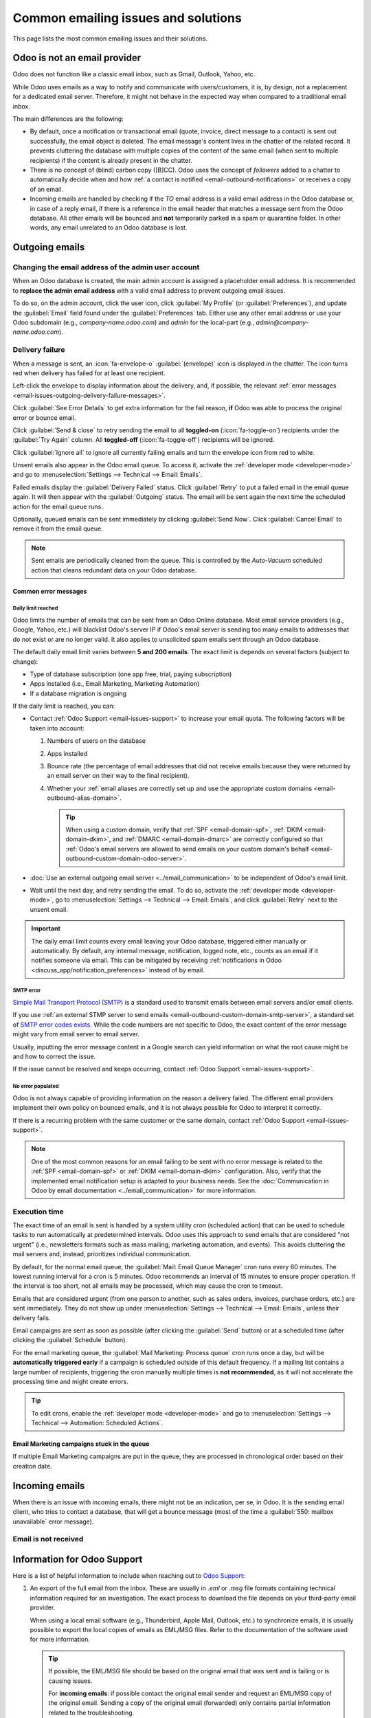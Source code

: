 ====================================
Common emailing issues and solutions
====================================

This page lists the most common emailing issues and their solutions.

.. _email-issues-provider:

Odoo is not an email provider
=============================

Odoo does not function like a classic email inbox, such as Gmail, Outlook, Yahoo, etc.

While Odoo uses emails as a way to notify and communicate with users/customers, it is, by design,
not a replacement for a dedicated email server. Therefore, it might not behave in the expected way
when compared to a traditional email inbox.

The main differences are the following:

- By default, once a notification or transactional email (quote, invoice, direct message to a
  contact) is sent out successfully, the email object is deleted. The email message's content lives
  in the chatter of the related record. It prevents cluttering the database with multiple copies of
  the content of the same email (when sent to multiple recipients) if the content is already present
  in the chatter.
- There is no concept of (blind) carbon copy ([B]CC). Odoo uses the concept of *followers* added to
  a chatter to automatically decide when and how :ref:`a contact is notified
  <email-outbound-notifications>` or receives a copy of an email.
- Incoming emails are handled by checking if the *TO* email address is a valid email address in the
  Odoo database or, in case of a reply email, if there is a reference in the email header that
  matches a message sent from the Odoo database. All other emails will be bounced and **not**
  temporarily parked in a spam or quarantine folder. In other words, any email unrelated to an Odoo
  database is lost.

.. _email-issues-outgoing:

Outgoing emails
===============

.. _email-issues-outgoing-admin-address:

Changing the email address of the admin user account
----------------------------------------------------

When an Odoo database is created, the main admin account is assigned a placeholder email address. It
is recommended to **replace the admin email address** with a valid email address to prevent outgoing
email issues.

To do so, on the admin account, click the user icon, click :guilabel:`My Profile` (or
:guilabel:`Preferences`), and update the :guilabel:`Email` field found under the
:guilabel:`Preferences` tab. Either use any other email address or use your Odoo subdomain (e.g.,
`company-name.odoo.com`) and `admin` for the local-part (e.g., `admin@company-name.odoo.com`).

.. _email-issues-outgoing-delivery-failure:

Delivery failure
----------------

When a message is sent, an :icon:`fa-envelope-o` :guilabel:`(envelope)` icon is displayed in the
chatter. The icon turns red when delivery has failed for at least one recipient.

.. image:: faq/red-envelope.png
   :alt: Red envelope icon displayed in the chatter.

Left-click the envelope to display information about the delivery, and, if possible, the relevant
:ref:`error messages <email-issues-outgoing-delivery-failure-messages>`.

.. image:: faq/sending-failures.png
   :alt: Example of a sending failure.

Click :guilabel:`See Error Details` to get extra information for the fail reason, **if** Odoo was
able to process the original error or bounce email.

Click :guilabel:`Send & close` to retry sending the email to all **toggled-on**
(:icon:`fa-toggle-on`) recipients under the :guilabel:`Try Again` column. All **toggled-off**
(:icon:`fa-toggle-off`) recipients will be ignored.

Click :guilabel:`Ignore all` to ignore all currently failing emails and turn the envelope icon from
red to white.

Unsent emails also appear in the Odoo email queue. To access it, activate the :ref:`developer mode
<developer-mode>` and go to :menuselection:`Settings --> Technical --> Email: Emails`.

.. image:: faq/technical-menu-email-delivery-failed.png
   :alt: Example of the technical email queue view.

Failed emails display the :guilabel:`Delivery Failed` status. Click :guilabel:`Retry` to put a
failed email in the email queue again. It will then appear with the :guilabel:`Outgoing` status. The
email will be sent again the next time the scheduled action for the email queue runs.

Optionally, queued emails can be sent immediately by clicking :guilabel:`Send Now`. Click
:guilabel:`Cancel Email` to remove it from the email queue.

.. note::
   Sent emails are periodically cleaned from the queue. This is controlled by the *Auto-Vacuum*
   scheduled action that cleans redundant data on your Odoo database.

.. _email-issues-outgoing-delivery-failure-messages:

Common error messages
~~~~~~~~~~~~~~~~~~~~~

.. _email-issues-outgoing-delivery-failure-messages-limit:

Daily limit reached
*******************

.. image:: faq/email-limit.png
   :alt: Email limit reached warning.

Odoo limits the number of emails that can be sent from an Odoo Online database. Most email service
providers (e.g., Google, Yahoo, etc.) will blacklist Odoo's server IP if Odoo's email server is
sending too many emails to addresses that do not exist or are no longer valid. It also applies to
unsolicited spam emails sent through an Odoo database.

The default daily email limit varies between **5 and 200 emails**. The exact limit is depends on
several factors (subject to change):

- Type of database subscription (one app free, trial, paying subscription)
- Apps installed (i.e., Email Marketing, Marketing Automation)
- If a database migration is ongoing

If the daily limit is reached, you can:

- Contact :ref:`Odoo Support <email-issues-support>` to increase your email quota. The following factors
  will be taken into account:

  #. Numbers of users on the database
  #. Apps installed
  #. Bounce rate (the percentage of email addresses that did not receive emails because they were
     returned by an email server on their way to the final recipient).
  #. Whether your :ref:`email aliases are correctly set up and use the appropriate custom domains
     <email-outbound-alias-domain>`.

     .. tip::
        When using a custom domain, verify that :ref:`SPF <email-domain-spf>`, :ref:`DKIM
        <email-domain-dkim>`, and :ref:`DMARC <email-domain-dmarc>` are correctly configured so that
        :ref:`Odoo's email servers are allowed to send emails on your custom domain's behalf
        <email-outbound-custom-domain-odoo-server>`.

- :doc:`Use an external outgoing email server <../email_communication>` to be independent of Odoo's
  email limit.
- Wait until the next day, and retry sending the email. To do so, activate the :ref:`developer mode
  <developer-mode>`, go to :menuselection:`Settings --> Technical --> Email: Emails`, and click
  :guilabel:`Retry` next to the unsent email.

.. important::
   The daily email limit counts every email leaving your Odoo database, triggered either manually
   or automatically. By default, any internal message, notification, logged note, etc., counts as an
   email if it notifies someone via email. This can be mitigated by receiving :ref:`notifications in
   Odoo <discuss_app/notification_preferences>` instead of by email.

.. _email-issues-outgoing-delivery-failure-messages-smtp:

SMTP error
**********

`Simple Mail Transport Protocol (SMTP)
<https://en.wikipedia.org/wiki/Simple_Mail_Transfer_Protocol>`_ is a standard used to transmit
emails between email servers and/or email clients.

If you use :ref:`an external STMP server to send emails <email-outbound-custom-domain-smtp-server>`,
a standard set of `SMTP error codes exists
<https://en.wikipedia.org/wiki/List_of_SMTP_server_return_codes#Common_status_codes>`_. While the
code numbers are not specific to Odoo, the exact content of the error message might vary from email
server to email server.

.. example::
   A 550 SMTP permanent delivery error from sendgrid.com:

   .. code-block:: text

      Mail Delivery Failed
      Mail delivery failed via SMTP server 'None'.
      SMTPDataError: 550
      The from address does not match a verified Sender Identity. Mail cannot be sent until this
      error is resolved. Visit https://sendgrid.com/docs/for-developers/sending-email/sender-identity/
      to see the Sender Identity requirements

   The error message indicates that you tried sending an email from an unverified email address.
   Investigating the outgoing email server configuration or the default *FROM* address of your
   database is a good starting point to troubleshoot the issue, and verify that you whitelisted the
   email address on the side of sendgrid.com.

Usually, inputting the error message content in a Google search can yield information on what the
root cause might be and how to correct the issue.

If the issue cannot be resolved and keeps occurring, contact :ref:`Odoo Support
<email-issues-support>`.

.. _email-issues-outgoing-delivery-failure-messages-no-error:

No error populated
******************

Odoo is not always capable of providing information on the reason a delivery failed. The different
email providers implement their own policy on bounced emails, and it is not always possible for Odoo
to interpret it correctly.

If there is a recurring problem with the same customer or the same domain, contact :ref:`Odoo
Support <email-issues-support>`.

.. note::
   One of the most common reasons for an email failing to be sent with no error message is related
   to the :ref:`SPF <email-domain-spf>` or :ref:`DKIM <email-domain-dkim>` configuration. Also,
   verify that the implemented email notification setup is adapted to your business needs. See the
   :doc:`Communication in Odoo by email documentation <../email_communication>` for more
   information.

.. _email-issues-outgoing-execution-time:

Execution time
--------------

The exact time of an email is sent is handled by a system utility *cron* (scheduled action) that can
be used to schedule tasks to run automatically at predetermined intervals. Odoo uses this approach
to send emails that are considered "not urgent" (i.e., newsletters formats such as mass mailing,
marketing automation, and events). This avoids cluttering the mail servers and, instead, prioritizes
individual communication.

.. spoiler:: What is a cron?

   A cron is an action that Odoo runs in the background to execute particular code to complete a
   task. Odoo also creates cron triggers in certain workflows that can trigger a scheduled action
   earlier than its scheduled date. Running a scheduled action manually or changing its frequency
   is generally not recommended, as it might create errors or break specific workflows.

By default, for the normal email queue, the :guilabel:`Mail: Email Queue Manager` cron runs every 60
minutes. The lowest running interval for a cron is 5 minutes. Odoo recommends an interval of 15
minutes to ensure proper operation. If the interval is too short, not all emails may be processed,
which may cause the cron to timeout.

Emails that are considered urgent (from one person to another, such as sales orders, invoices,
purchase orders, etc.) are sent immediately. They do not show up under :menuselection:`Settings -->
Technical --> Email: Emails`, unless their delivery fails.

.. image:: faq/email-marketing-asap-notice.png
   :alt: Example of sending information header when a mailing campaign is queued.

Email campaigns are sent as soon as possible (after clicking the :guilabel:`Send` button) or at a
scheduled time (after clicking the :guilabel:`Schedule` button).

For the email marketing queue, the :guilabel:`Mail Marketing: Process queue` cron runs once a day,
but will be **automatically triggered early** if a campaign is scheduled outside of this default
frequency. If a mailing list contains a large number of recipients, triggering the cron manually
multiple times is **not recommended**, as it will not accelerate the processing time and might
create errors.

.. tip::
   To edit crons, enable the :ref:`developer mode <developer-mode>` and go to
   :menuselection:`Settings --> Technical --> Automation: Scheduled Actions`.

.. seealso::
   For more information about crons when using Odoo.sh, check out :doc:`Odoo.sh frequent technical
   questions <../../../administration/odoo_sh/advanced/frequent_technical_questions>`.

.. _email-issues-outgoing-execution-time-campaigns:

Email Marketing campaigns stuck in the queue
~~~~~~~~~~~~~~~~~~~~~~~~~~~~~~~~~~~~~~~~~~~~

If multiple Email Marketing campaigns are put in the queue, they are processed in chronological
order based on their creation date.

.. example::
   If there are three campaigns: Campaign_1 (created 1st of January), Campaign_2 (created 2nd of
   January), and Campaign_3 (created 3rd of January), they are put in the queue by clicking
   :guilabel:`Send` on all three of them.

   .. image:: faq/email-marketing-order-queue-example.png
      :alt: Example of three email marketing campaigns.

   The cron will try to process Campaign_1, then Campaign_2, and finally Campaign_3. It will not
   start processing Campaign_2 until it finishes processing Campaign_1.

   If an email campaign never leaves the queue, there might be an issue with the campaign at the top
   of the queue. To troubleshoot, we could remove Campaign_1 from the queue by clicking the
   :guilabel:`Cancel` button, and see if the two other campaigns are sent. Then we could try to fix
   Campaign_1 or contact :ref:`Odoo Support <email-issues-support>`.

.. _email-issues-incoming:

Incoming emails
===============

When there is an issue with incoming emails, there might not be an indication, per se, in Odoo. It
is the sending email client, who tries to contact a database, that will get a bounce message (most
of the time a :guilabel:`550: mailbox unavailable` error message).

.. _email-issues-incoming-not-received:

Email is not received
---------------------

.. tabs::

   .. tab:: Odoo Online

      Contact :ref:`Odoo Support <email-issues-support>` if there is a recurring issue with the same
      client or domain.

   .. tab:: Odoo.sh

      You can use database logs to understand and fix issues. Logs are a stored collection of all
      the tasks completed in a database. They are a text-only representation, complete with
      timestamps of every action taken on the Odoo database. This can be helpful to track emails
      leaving the database. Sending failures can also be seen by logs when they indicate that the
      message tried to send repeatedly. Logs show every action to the email servers from the
      database.

      Live logs are located in the :file:`~/logs/` folder (accessed by the command line or on the
      Odoo.sh dashboard). Log files are created everyday at 5:00 AM (UTC).

      .. tip::
         The two most recent files, for the current day and the previous one, are named
         :file:`odoo.log` and :file:`odoo.log.1`.

         Log files for older dates are named using their dates and are compressed. Use the commands
         :command:`grep` and :command:`zgrep` (for the compressed ones) to search through the files.

      .. seealso::
         For more information on logs and how to access them via the Odoo.sh dashboard, refer to the
         :ref:`Odoo.sh logs documentation <odoosh/logs>`.

         For more information on accessing logs via the command line, refer to the :ref:`developer
         logging documentation <reference/cmdline/server/logging>`.

.. _email-issues-support:

Information for Odoo Support
============================

Here is a list of helpful information to include when reaching out to `Odoo Support
<https://www.odoo.com/help>`_:

#. An export of the full email from the inbox. These are usually in `.eml` or `.msg` file formats
   containing technical information required for an investigation. The exact process to download the
   file depends on your third-party email provider.

   .. seealso::
      - `Gmail Help Center: Trace an email with its full header
        <https://support.google.com/mail/answer/29436>`_
      - `Microsoft Support: View internet message headers in Outlook <https://support.microsoft.com/en-us/office/view-internet-message-headers-in-outlook-cd039382-dc6e-4264-ac74-c048563d212c#tab=Web>`_

   When using a local email software (e.g., Thunderbird, Apple Mail, Outlook, etc.) to synchronize
   emails, it is usually possible to export the local copies of emails as EML/MSG files. Refer to
   the documentation of the software used for more information.

   .. tip::
      If possible, the EML/MSG file should be based on the original email that was sent and is
      failing or is causing issues.

      For **incoming emails**: if possible contact the original email sender and request an EML/MSG
      copy of the original email. Sending a copy of the original email (forwarded) only contains
      partial information related to the troubleshooting.

      For **outgoing emails**: either provide the EML/MSG of the email or specify what record in the
      database is affected (e.g., sales order number, contact name, invoice number) and the
      date/time when the email was sent (e.g., email sent on the 10th January 2024 11:45 AM Central
      European Time).

#. An explanation of the exact flow that is being followed to normally receive those emails in Odoo.
   Try to answer the following questions:

   - Is this a notification message from a reply being received in Odoo?
   - Is this a message being sent from the Odoo database?
   - Is there an incoming email server being used, or is the email being redirected/forwarded
     through a custom email server or provider?
   - Is there an example of an email that has been correctly forwarded?
   - Have you changed any email-related settings recently? Did it stop working after those changes?

#. An answer to the following questions:

   - Is it a generic issue or is it specific to a use case? If specific to a use case, which one?
   - Is it working as expected? In case the email is sent using Odoo, the bounce email should reach
     the Odoo database and display the :ref:`red envelope <email-issues-outgoing-delivery-failure>`.
